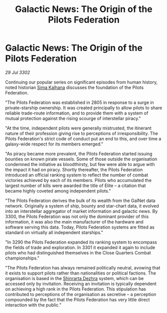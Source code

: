 :PROPERTIES:
:ID:       c9d41da7-1f60-4a5f-9e2e-95e3afbb6996
:END:
#+title: Galactic News: The Origin of the Pilots Federation
#+filetags: :3301:3300:Federation:3302:galnet:

* Galactic News: The Origin of the Pilots Federation

/29 Jul 3302/

Continuing our popular series on significant episodes from human history, noted historian [[id:e13ec234-b603-4a29-870d-2b87410195ea][Sima Kalhana]] discusses the foundation of the Pilots Federation. 

"The Pilots Federation was established in 2805 in response to a surge in private-starship ownership. It was created principally to allow pilots to share reliable trade-route information, and to provide them with a system of mutual protection against the rising scourge of interstellar piracy." 

"At the time, independent pilots were generally mistrusted, the itinerant nature of their profession giving rise to perceptions of irresponsibility. The Pilots Federation's strict code of conduct put an end to this, and over time a galaxy-wide respect for its members emerged." 

"As piracy became more prevalent, the Pilots Federation started issuing bounties on known pirate vessels. Some of those outside the organisation condemned the initiative as bloodthirsty, but few were able to argue with the impact it had on piracy. Shortly thereafter, the Pilots Federation introduced an official ranking system to reflect the number of combat victories achieved by each of its members. Pilots who accumulated the largest number of kills were awarded the title of Elite – a citation that became highly coveted among independent pilots." 

"The Pilots Federation derives the bulk of its wealth from the GalNet data network. Originally a system of ship, bounty and star-chart data, it evolved into an interstellar aggregator of market information and galactic news. By 3300, the Pilots Federation was not only the dominant provider of this information, it was also the main manufacturer of the hardware and software serving this data. Today, Pilots Federation systems are fitted as standard on virtually all independent starships." 

"In 3290 the Pilots Federation expanded its ranking system to encompass the fields of trade and exploration. In 3301 it expanded it again to include pilots who had distinguished themselves in the Close Quarters Combat championships." 

"The Pilots Federation has always remained politically neutral, avowing that it exists to support pilots rather than nationalities or political factions. The organisation is based in the [[id:c6b67ab9-66c5-4636-a978-2ca3a9ab012c][Shinrarta Dezhra]] system, which can be accessed only by invitation. Receiving an invitation is typically dependent on achieving a high rank in the Pilots Federation. This stipulation has contributed to perceptions of the organisation as secretive – a perception compounded by the fact that the Pilots Federation has very little direct interaction with the public."
